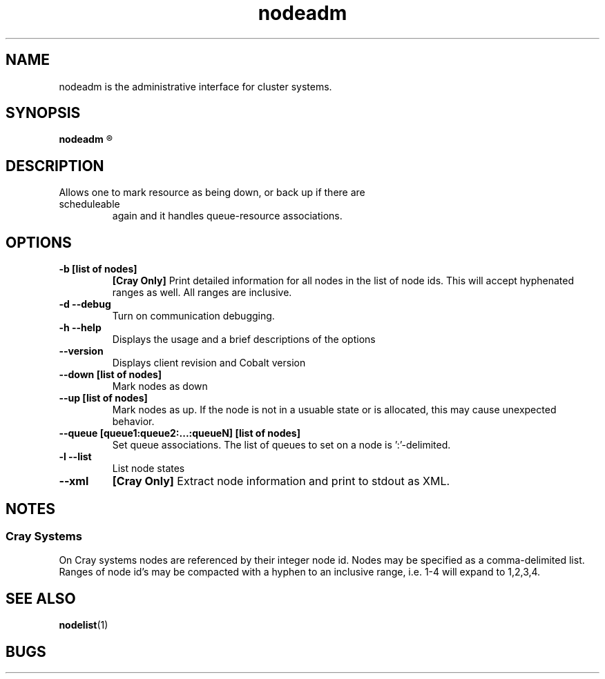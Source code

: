 .TH "nodeadm" 8
.SH "NAME"

nodeadm is the administrative interface for cluster systems.

.SH "SYNOPSIS"
.B nodeadm
.R [options] [list\ of\ nodes]

.SH "DESCRIPTION"
.TP
Allows one to mark resource as being down, or back up if there are scheduleable
again and it handles queue-resource associations.

.SH "OPTIONS"
.TP
.B \-b\ [list\ of\ nodes]
.B [Cray Only]
Print detailed information for all nodes in the list of node ids.
This will accept hyphenated ranges as well.  All ranges are inclusive.
.TP
.B \-d \-\-debug
Turn on communication debugging.
.TP
.B \-h \-\-help
Displays the usage and a brief descriptions of the options
.TP
.B \-\-version
Displays client revision and Cobalt version
.TP
.B \-\-down [list\ of\ nodes]
Mark nodes as down
.TP
.B \-\-up\ [list\ of\ nodes]
Mark nodes as up.  If the node is not in a usuable state or is allocated,
this may cause unexpected behavior.
.TP
.B \-\-queue\ [queue1:queue2:...:queueN]\ [list\ of\ nodes]
Set queue associations.  The list of queues to set on a node is ':'-delimited.
.TP
.B \-l \-\-list
List node states
.TP
.B \-\-xml
.B [Cray Only]
Extract node information and print to stdout as XML.

.SH "NOTES"
.SS "Cray Systems"
On Cray systems nodes are referenced by their integer node id.  Nodes may be
specified as a comma-delimited list.  Ranges of node id's may be compacted with a
hyphen to an inclusive range, i.e. 1-4 will expand to 1,2,3,4.

.SH "SEE ALSO"
.BR nodelist (1)
.SH "BUGS"

